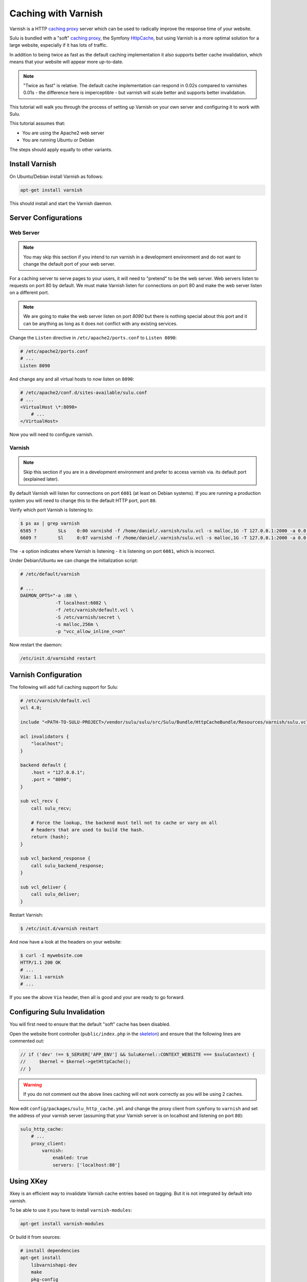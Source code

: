 Caching with Varnish
====================

Varnish is a HTTP `caching proxy`_  server which can be used to radically
improve the response time of your website.

Sulu is bundled with a "soft" `caching proxy`_, the Symfony `HttpCache`_, but
using Varnish is a more optimal solution for a large website, especially if it
has lots of traffic.

In addition to being twice as fast as the default caching implementation it
also supports better cache invalidation, which means that your website will
appear more up-to-date.

.. note::

    "Twice as fast" is relative. The default cache implementation can respond
    in 0.02s compared to varnishes 0.01s - the difference here is
    imperceptible - but varnish will scale better and supports better
    invalidation.

This tutorial will walk you through the process of setting up Varnish on
your own server and configuring it to work with Sulu.

This tutorial assumes that:

- You are using the Apache2 web server
- You are running Ubuntu or Debian

The steps should apply equally to other variants.

Install Varnish
---------------

On Ubuntu/Debian install Varnish as follows:

.. code-block:: bash

    apt-get install varnish

This should install and start the Varnish daemon.

Server Configurations
---------------------

Web Server
~~~~~~~~~~

.. note::

    You may skip this section if you intend to run varnish in a development
    environment and do not want to change the default port of your web server.

For a caching server to serve pages to your users, it will need to "pretend"
to be the web server. Web servers listen to requests on port 80 by default. We
must make Varnish listen for connections on port 80 and make the web server
listen on a different port.

.. note::

    We are going to make the web server listen on port `8090` but there is
    nothing special about this port and it can be anything as long as it does
    not conflict with any existing services.

Change the ``Listen`` directive in ``/etc/apache2/ports.conf`` to ``Listen 8090``:

.. code-block:: apache

    # /etc/apache2/ports.conf
    # ...
    Listen 8090

And change any and all virtual hosts to now listen on ``8090``:

.. code-block:: apache

    # /etc/apache2/conf.d/sites-available/sulu.conf
    # ...
    <VirtualHost \*:8090>
        # ...
    </VirtualHost>

Now you will need to configure varnish.

Varnish
~~~~~~~

.. note::

    Skip this section if you are in a development environment and prefer to
    access varnish via. its default port (explained later).

By default Varnish will listen for connections on port ``6081`` (at least on
Debian systems). If you are running a production system you will need to
change this to the default HTTP port, port ``80``.

Verify which port Varnish is listening to:

.. code-block:: bash

    $ ps ax | grep varnish
    6585 ?        SLs    0:00 varnishd -f /home/daniel/.varnish/sulu.vcl -s malloc,1G -T 127.0.0.1:2000 -a 0.0.0.0:6081
    6609 ?        Sl     0:07 varnishd -f /home/daniel/.varnish/sulu.vcl -s malloc,1G -T 127.0.0.1:2000 -a 0.0.0.0:6081

The ``-a`` option indicates where Varnish is listening - it is listening on port ``6081``, which is incorrect.

Under Debian/Ubuntu we can change the initialization script:

.. code-block:: bash

    # /etc/default/varnish

    # ...
    DAEMON_OPTS="-a :80 \
                 -T localhost:6082 \
                 -f /etc/varnish/default.vcl \
                 -S /etc/varnish/secret \
                 -s malloc,256m \
                 -p "vcc_allow_inline_c=on"

Now restart the daemon:

.. code-block:: bash

    /etc/init.d/varnishd restart

Varnish Configuration
---------------------

The following will add full caching support for Sulu:

.. code-block:: varnish4

    # /etc/varnish/default.vcl
    vcl 4.0;

    include "<PATH-TO-SULU-PROJECT>/vendor/sulu/sulu/src/Sulu/Bundle/HttpCacheBundle/Resources/varnish/sulu.vcl";

    acl invalidators {
        "localhost";
    }

    backend default {
        .host = "127.0.0.1";
        .port = "8090";
    }

    sub vcl_recv {
        call sulu_recv;

        # Force the lookup, the backend must tell not to cache or vary on all
        # headers that are used to build the hash.
        return (hash);
    }

    sub vcl_backend_response {
        call sulu_backend_response;
    }

    sub vcl_deliver {
        call sulu_deliver;
    }

Restart Varnish:

.. code-block:: bash

    $ /etc/init.d/varnish restart

And now have a look at the headers on your website:

.. code-block:: bash

    $ curl -I mywebsite.com
    HTTP/1.1 200 OK
    # ...
    Via: 1.1 varnish
    # ...

If you see the above ``Via`` header, then all is good and your are ready to go forward.

Configuring Sulu Invalidation
-----------------------------

You will first need to ensure that the default "soft" cache has been disabled.

Open the website front controller (``public/index.php`` in the `skeleton`_) and
ensure that the following lines are commented out:

.. code-block:: php

    // if ('dev' !== $_SERVER['APP_ENV'] && SuluKernel::CONTEXT_WEBSITE === $suluContext) {
    //     $kernel = $kernel->getHttpCache();
    // }

.. warning::

    If you do not comment out the above lines caching will not work correctly as you
    will be using 2 caches.

Now edit ``config/packages/sulu_http_cache.yml`` and change the proxy client
from ``symfony`` to ``varnish`` and set the address of your varnish server
(assuming that your Varnish server is on localhost and listening on port ``80``):

.. code-block:: yaml

    sulu_http_cache:
        # ...
        proxy_client:
            varnish:
                enabled: true
                servers: ['localhost:80']

Using XKey
----------

Xkey is an efficient way to invalidate Varnish cache entries based on tagging. But it is not integrated
by default into varnish.

To be able to use it you have to install ``varnish-modules``:

.. code-block:: bash

    apt-get install varnish-modules

Or build it from sources:

.. code-block:: bash

    # install dependencies
    apt-get install
        libvarnishapi-dev
        make
        pkg-config
        autotools-dev
        automake
        autotools-dev
        libtool
        m4
        python-docutils

    # get sources
    wget https://github.com/varnish/varnish-modules/archive/6.2.zip
    unzip 6.2
    cd varnish-modules-6.2/

    # build and install it
    ./bootstrap
    ./configure
    make
    make check
    make install

    # restart varnish
    /etc/init.d/varnishd restart

When the installation was successfull you can use following configuration to enable
xkey:

.. code-block:: varnish4

    # /etc/varnish/default.vcl
    vcl 4.0;

    include "<PATH-TO-SULU-PROJECT>/vendor/sulu/sulu/src/Sulu/Bundle/HttpCacheBundle/Resources/varnish/sulu.vcl";
    include "<PATH-TO-SULU-PROJECT>/vendor/friendsofsymfony/http-cache/resources/config/varnish/fos_tags_xkey.vcl";

    acl invalidators {
        "localhost";
    }

    backend default {
        .host = "127.0.0.1";
        .port = "8090";
    }

    sub vcl_recv {
        call fos_tags_xkey_recv;
        call sulu_recv;

        # Force the lookup, the backend must tell not to cache or vary on all
        # headers that are used to build the hash.
        return (hash);
    }

    sub vcl_backend_response {
        set beresp.grace = 2m;

        call sulu_backend_response;
    }

    sub vcl_deliver {
        call fos_tags_xkey_deliver;
        call sulu_deliver;
    }

This configuration extends the default config with some xkey purge methods and enable the
``grace mode``. It allows varnish to serve staled entries (entries where the TTL is over)
and fetch an update from the backend. For more information about this see the documentation
of the `Grace mode`_.

Enable the XKey feature inside of sulu:

.. code-block:: yaml

    sulu_http_cache:
        proxy_client:
            varnish:
                enabled: true
                servers:
                  - '%env(resolve:VARNISH_SERVER)%'
                tag_mode: purgekeys

Optimal configuration
---------------------

To get the most out of the Varnish cache you should enable the ``tags`` option in the configuration.

.. code-block:: yaml

sulu_http_cache:
    tags:
        enabled: true

The ``tags`` option will automatically ensure that any changes you make in the
admin interface are immediately available on your website.

See the :doc:`../bundles/http_cache` document for more information.

The following is a full configuration example:

.. code-block:: yaml

    sulu_http_cache:
        debug:
            enabled: true
        tags:
            enabled: true
        cache:
            max_age: 240 # 4 minutes
            shared_max_age: 480 # 8 minutes
        proxy_client:
            symfony:
                enabled: false
            varnish:
                enabled: true
                servers: [ '127.0.0.1:80' ]

.. _caching proxy: https://en.wikipedia.org/wiki/Proxy_server
.. _HttpCache: http://symfony.com/doc/current/book/http_cache.html
.. _skeleton: http://github.com/sulu/skeleton
.. _Grace mode: https://varnish-cache.org/docs/trunk/users-guide/vcl-grace.html
